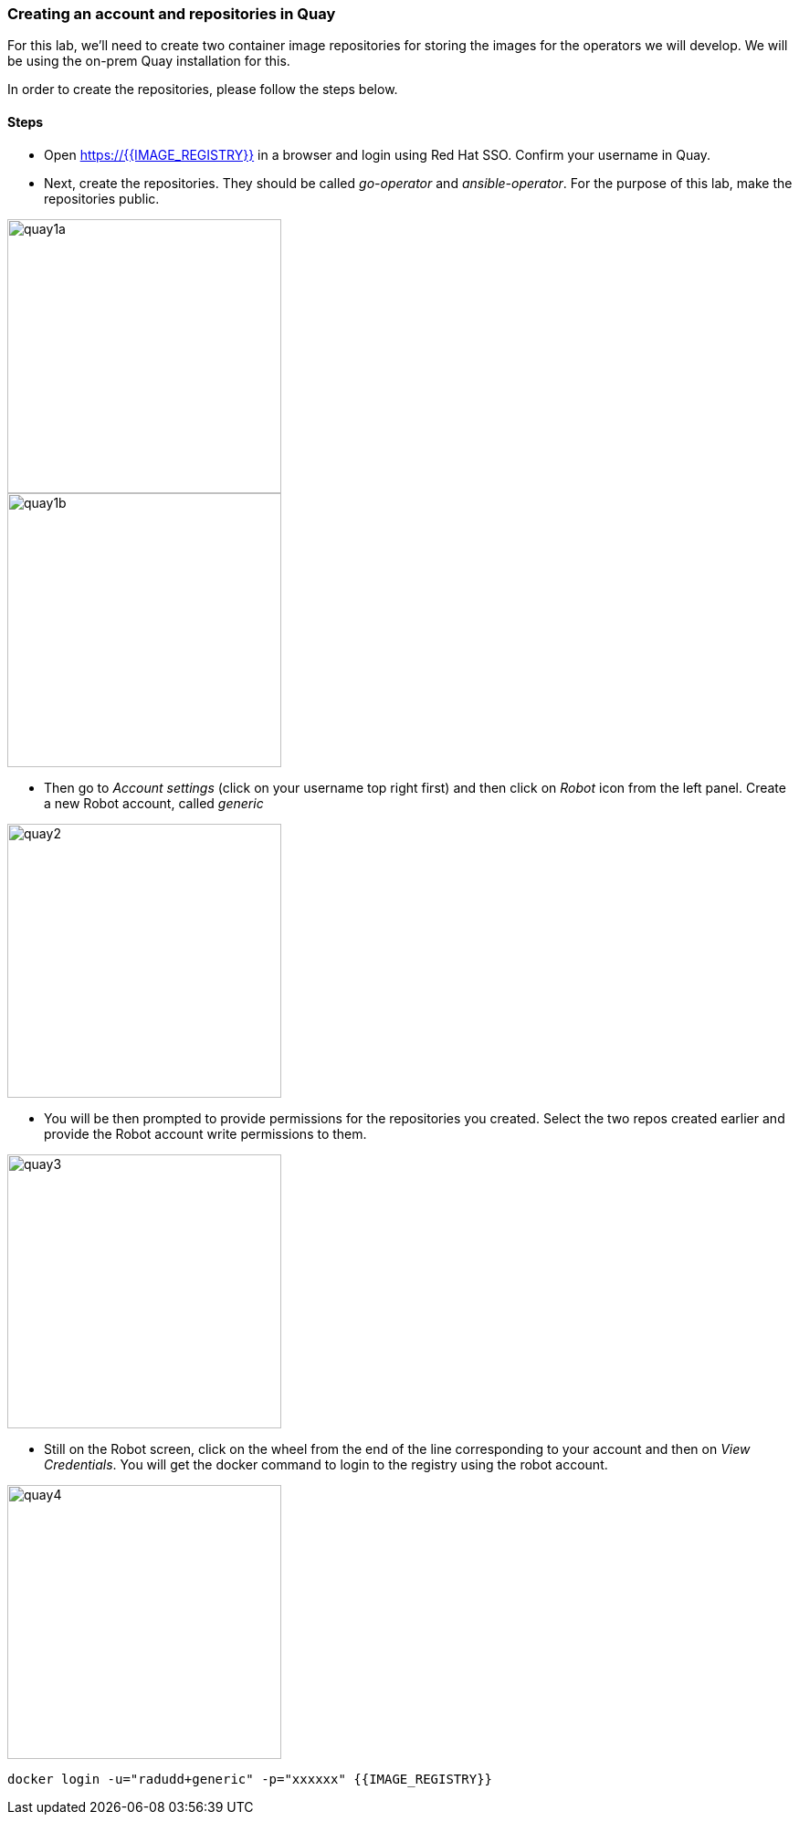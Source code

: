 ### Creating an account and repositories in Quay

For this lab, we'll need to create two container image repositories for storing the images for the operators we will develop. We will be using the on-prem Quay installation for this.

In order to create the repositories, please follow the steps below.

#### Steps

* Open https://{{IMAGE_REGISTRY}} in a browser and login using Red Hat SSO. Confirm your username in Quay.

* Next, create the repositories. They should be called _go-operator_ and _ansible-operator_. For the purpose of this lab, make the repositories public.

image::quay1a.png[quay1a,300]
image::quay1b.png[quay1b,300]

* Then go to _Account settings_ (click on your username top right first) and then click on _Robot_ icon from the left panel. Create a new Robot account, called _generic_

image::quay2.png[quay2,300]

* You will be then prompted to provide permissions for the repositories you created. Select the two repos created earlier and provide the Robot account write permissions to them.

image::quay3.png[quay3,300]

* Still on the Robot screen, click on the wheel from the end of the line corresponding to your account and then on _View Credentials_. You will get the docker command to login to the registry using the robot account.

image::quay4.png[quay4,300]

```
docker login -u="radudd+generic" -p="xxxxxx" {{IMAGE_REGISTRY}}
```
